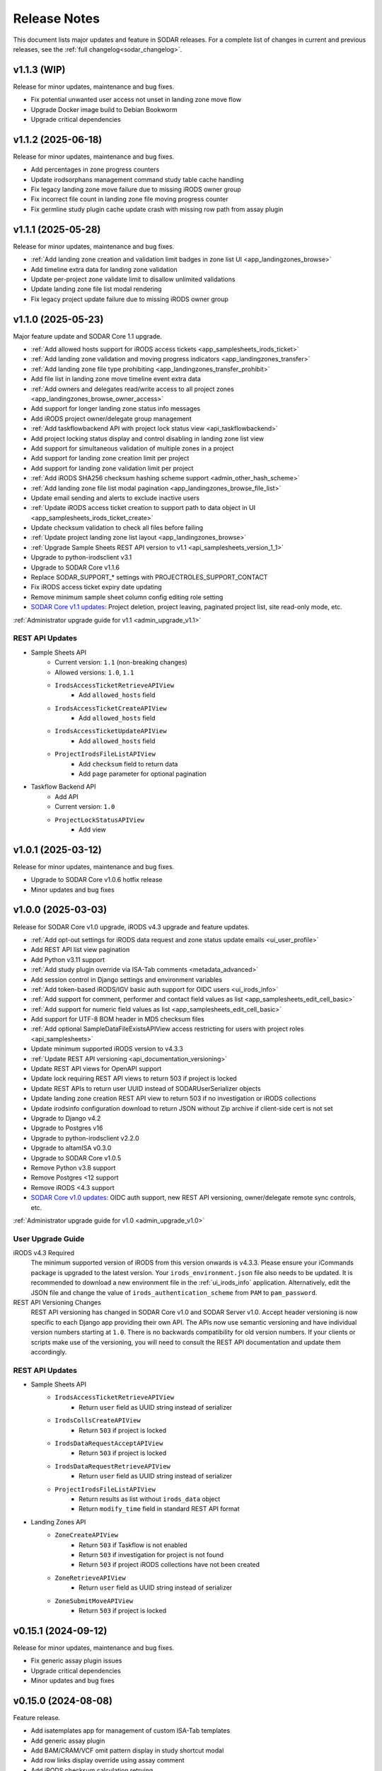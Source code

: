 .. _sodar_release_notes:

Release Notes
^^^^^^^^^^^^^

This document lists major updates and feature in SODAR releases. For a complete
list of changes in current and previous releases, see the
:ref:`full changelog<sodar_changelog>`.


v1.1.3 (WIP)
============

Release for minor updates, maintenance and bug fixes.

- Fix potential unwanted user access not unset in landing zone move flow
- Upgrade Docker image build to Debian Bookworm
- Upgrade critical dependencies


v1.1.2 (2025-06-18)
===================

Release for minor updates, maintenance and bug fixes.

- Add percentages in zone progress counters
- Update irodsorphans management command study table cache handling
- Fix legacy landing zone move failure due to missing iRODS owner group
- Fix incorrect file count in landing zone file moving progress counter
- Fix germline study plugin cache update crash with missing row path from assay plugin


v1.1.1 (2025-05-28)
===================

Release for minor updates, maintenance and bug fixes.

- :ref:`Add landing zone creation and validation limit badges in zone list UI <app_landingzones_browse>`
- Add timeline extra data for landing zone validation
- Update per-project zone validate limit to disallow unlimited validations
- Update landing zone file list modal rendering
- Fix legacy project update failure due to missing iRODS owner group


v1.1.0 (2025-05-23)
===================

Major feature update and SODAR Core 1.1 upgrade.

- :ref:`Add allowed hosts support for iRODS access tickets <app_samplesheets_irods_ticket>`
- :ref:`Add landing zone validation and moving progress indicators <app_landingzones_transfer>`
- :ref:`Add landing zone file type prohibiting <app_landingzones_transfer_prohibit>`
- Add file list in landing zone move timeline event extra data
- :ref:`Add owners and delegates read/write access to all project zones <app_landingzones_browse_owner_access>`
- Add support for longer landing zone status info messages
- Add iRODS project owner/delegate group management
- :ref:`Add taskflowbackend API with project lock status view <api_taskflowbackend>`
- Add project locking status display and control disabling in landing zone list view
- Add support for simultaneous validation of multiple zones in a project
- Add support for landing zone creation limit per project
- Add support for landing zone validation limit per project
- :ref:`Add iRODS SHA256 checksum hashing scheme support <admin_other_hash_scheme>`
- :ref:`Add landing zone file list modal pagination <app_landingzones_browse_file_list>`
- Update email sending and alerts to exclude inactive users
- :ref:`Update iRODS access ticket creation to support path to data object in UI <app_samplesheets_irods_ticket_create>`
- Update checksum validation to check all files before failing
- :ref:`Update project landing zone list layout <app_landingzones_browse>`
- :ref:`Upgrade Sample Sheets REST API version to v1.1 <api_samplesheets_version_1_1>`
- Upgrade to python-irodsclient v3.1
- Upgrade to SODAR Core v1.1.6
- Replace SODAR_SUPPORT_* settings with PROJECTROLES_SUPPORT_CONTACT
- Fix iRODS access ticket expiry date updating
- Remove minimum sample sheet column config editing role setting
- `SODAR Core v1.1 updates <https://sodar-core.readthedocs.io/en/latest/major_changes.html#v1-1-6-2025-05-20>`_:
  Project deletion, project leaving, paginated project list, site read-only
  mode, etc.

:ref:`Administrator upgrade guide for v1.1 <admin_upgrade_v1.1>`

REST API Updates
----------------

- Sample Sheets API
    * Current version: ``1.1`` (non-breaking changes)
    * Allowed versions: ``1.0``, ``1.1``
    * ``IrodsAccessTicketRetrieveAPIView``
        + Add ``allowed_hosts`` field
    * ``IrodsAccessTicketCreateAPIView``
        + Add ``allowed_hosts`` field
    * ``IrodsAccessTicketUpdateAPIView``
        + Add ``allowed_hosts`` field
    * ``ProjectIrodsFileListAPIView``
        + Add ``checksum`` field to return data
        + Add ``page`` parameter for optional pagination
- Taskflow Backend API
    * Add API
    * Current version: ``1.0``
    * ``ProjectLockStatusAPIView``
        + Add view


v1.0.1 (2025-03-12)
===================

Release for minor updates, maintenance and bug fixes.

- Upgrade to SODAR Core v1.0.6 hotfix release
- Minor updates and bug fixes


v1.0.0 (2025-03-03)
===================

Release for SODAR Core v1.0 upgrade, iRODS v4.3 upgrade and feature updates.

- :ref:`Add opt-out settings for iRODS data request and zone status update emails <ui_user_profile>`
- Add REST API list view pagination
- Add Python v3.11 support
- :ref:`Add study plugin override via ISA-Tab comments <metadata_advanced>`
- Add session control in Django settings and environment variables
- :ref:`Add token-based iRODS/IGV basic auth support for OIDC users <ui_irods_info>`
- :ref:`Add support for comment, performer and contact field values as list <app_samplesheets_edit_cell_basic>`
- :ref:`Add support for numeric field values as list <app_samplesheets_edit_cell_basic>`
- Add support for UTF-8 BOM header in MD5 checksum files
- :ref:`Add optional SampleDataFileExistsAPIView access restricting for users with project roles <api_samplesheets>`
- Update minimum supported iRODS version to v4.3.3
- :ref:`Update REST API versioning <api_documentation_versioning>`
- Update REST API views for OpenAPI support
- Update lock requiring REST API views to return 503 if project is locked
- Update REST APIs to return user UUID instead of SODARUserSerializer objects
- Update landing zone creation REST API view to return 503 if no investigation
  or iRODS collections
- Update irodsinfo configuration download to return JSON without Zip archive if
  client-side cert is not set
- Upgrade to Django v4.2
- Upgrade to Postgres v16
- Upgrade to python-irodsclient v2.2.0
- Upgrade to altamISA v0.3.0
- Upgrade to SODAR Core v1.0.5
- Remove Python v3.8 support
- Remove Postgres <12 support
- Remove iRODS <4.3 support
- `SODAR Core v1.0 updates <https://sodar-core.readthedocs.io/en/latest/major_changes.html#v1-0-6-2025-03-05>`_:
  OIDC auth support, new REST API versioning, owner/delegate remote sync
  controls, etc.

:ref:`Administrator upgrade guide for v1.0 <admin_upgrade_v1.0>`

User Upgrade Guide
------------------

iRODS v4.3 Required
    The minimum supported version of iRODS from this version onwards is v4.3.3.
    Please ensure your iCommands package is upgraded to the latest version.
    Your ``irods_environment.json`` file also needs to be updated. It is
    recommended to download a new environment file in the :ref:`ui_irods_info`
    application. Alternatively, edit the JSON file and change the value of
    ``irods_authentication_scheme`` from ``PAM`` to ``pam_password``.
REST API Versioning Changes
    REST API versioning has changed in SODAR Core v1.0 and SODAR Server v1.0.
    Accept header versioning is now specific to each Django app providing their
    own API. The APIs now use semantic versioning and have individual version
    numbers starting at ``1.0``. There is no backwards compatibility for old
    version numbers. If your clients or scripts make use of the versioning, you
    will need to consult the REST API documentation and update them accordingly.

REST API Updates
----------------

- Sample Sheets API
    * ``IrodsAccessTicketRetrieveAPIView``
        + Return ``user`` field as UUID string instead of serializer
    * ``IrodsCollsCreateAPIView``
        + Return ``503`` if project is locked
    * ``IrodsDataRequestAcceptAPIView``
        + Return ``503`` if project is locked
    * ``IrodsDataRequestRetrieveAPIView``
        + Return ``user`` field as UUID string instead of serializer
    * ``ProjectIrodsFileListAPIView``
        + Return results as list without ``irods_data`` object
        + Return ``modify_time`` field in standard REST API format
- Landing Zones API
    * ``ZoneCreateAPIView``
        + Return ``503`` if Taskflow is not enabled
        + Return ``503`` if investigation for project is not found
        + Return ``503`` if project iRODS collections have not been created
    * ``ZoneRetrieveAPIView``
        + Return ``user`` field as UUID string instead of serializer
    * ``ZoneSubmitMoveAPIView``
        + Return ``503`` if project is locked


v0.15.1 (2024-09-12)
====================

Release for minor updates, maintenance and bug fixes.

- Fix generic assay plugin issues
- Upgrade critical dependencies
- Minor updates and bug fixes


v0.15.0 (2024-08-08)
====================

Feature release.

- Add isatemplates app for management of custom ISA-Tab templates
- Add generic assay plugin
- Add BAM/CRAM/VCF omit pattern display in study shortcut modal
- Add row links display override using assay comment
- Add iRODS checksum calculation retrying
- Add Cyberduck documentation
- Disable lock requirement for project and role update taskflows
- Make sheet template output dir field visibility optional
- Upgrade critical dependencies
- Minor updates and bug fixes

:ref:`Administrator upgrade guide for v0.15 <admin_upgrade_v0.15>`


v0.14.2 (2024-03-15)
====================

Release for minor updates, maintenance and bug fixes.

- Add CRAM file support for cancer/germline study links and IGV sessions
- Add path glob pattern support for IGV session BAM/VCF omit settings
- Add assay plugin shortcut collection creation in landing zones
- Add iRODS data request details in timeline events
- Add landing zone statistics in siteinfo
- Fix iRODS data request issues
- Fix IRODS_ROOT_PATH issues
- Fix LDAP TLS settings
- Fix iRODS stats badge stuck in "updating"
- Fix landing zone status updating not working in project details card
- Fix landing zone creation crash with large amount of created collections
- Fix multiple sheet editor issues
- Minor updates and bug fixes
- Upgrade to SODAR Core v0.13.4

User Upgrade Guide
------------------

CRAM File Support
    This release adds support for CRAM files. They are linked in studies and IGV
    sessions similar to BAM files. If your project contains CRAM files uploaded
    prior to this release, you will have to run :guilabel:`Update Sheet Cache`
    in the Sample Sheets app to enable the files in study links and generated
    IGV sessions. Alternatively, an administrator can run the ``synccache``
    management command to update all projects or a specific project.


v0.14.1 (2023-12-12)
====================

Release for minor updates, maintenance and bug fixes.

- Add iRODS v4.3 support
- Add sheet sync setting validation
- Change default IGV genome to "b37_1kg"
- Fix landing zone locking controls for non-superusers
- Fix access to new HP ontology URLs
- Fix sheet column toggle modal UI issues
- Minor updates and bug fixes
- Upgrade to SODAR Core v0.13.3

User Upgrade Guide
------------------

Default IGV Genome
    The default IGV genome for cancer and germline projects has been changed
    from "b37" to "b37_1kg", as the former is no longer supported by new
    versions of IGV. Existing settings referring the now-unavailble genome will
    be automatically updated. Users should be advised to upgrade their IGV
    software to a recent version.
HPO Term Accession
    The official API for the Human Phenotype Ontology has changed. It is
    recommended to set the default URL pattern in the Ontology Access app to
    ``https://hpo.jax.org/app/browse/term/{id_space}:{local_id}``. Furthermore,
    ``hpo.jax.org`` should be included in ``SHEETS_ONTOLOGY_URL_SKIP`` as
    bioontology.org-wrapped URLs to the new API do not work at the time of
    writing.


v0.14.0 (2023-09-27)
====================

Major feature update.

- Add general read-only iRODS access tickets for assay collections
- Add support for additional sample sheet templates
- Add landing zone updating
- Add automated checksum calculation in landing zone validation and moving
- Add iRODS delete request REST API views
- Add iRODS delete request batch handling in UI
- Add iRODS access ticket REST API views
- Add iRODS environment retrieval REST API view
- Add cytof assay plugin
- Add "create" tag for sample sheet versions
- Add user setting for maximum sample sheet table height
- Add "normalizesheets" management command to clean up existing sample sheets
- Improve sheet template creation form
- Landingzones UI improvements
- Sample sheet table resizing and rendering improvements
- Add study table cache disabling
- Minor updates and bug fixes
- Upgrade to SODAR Core v0.13.2
- SODAR Core v0.13 updates: full role inheritance, finder role, etc.

:ref:`Administrator upgrade guide for v0.14 <admin_upgrade_v0.14>`


v0.13.4 (2023-05-15)
====================

Release for minor sample sheet updates, maintenance and bug fixes.

- Update ISA-Tab template dependency to ``cubi-isa-templates``
- Allow assay tables with no materials after sample
- Fix sample sheet creation form resubmit handling
- Fix django-autocomplete-light Docker build crash


v0.13.3 (2023-05-10)
====================

Release for minor updates, maintenance and bug fixes.

- Add ``ProjectIrodsFileListAPIView`` API endpoint
- Display study and assay plugin icons to contributors and above
- Remove ``SPECIAL_FILE_LINK_HEADERS`` hack
- Update URL patterns
- Upgrade dependencies, fix site for Django v3.2.19+


v0.13.2 (2023-04-18)
====================

Maintenance and bug fix release.

- Improve iRODS path validation
- Minor updates and bug fixes


v0.13.1 (2023-03-31)
====================

Release for minor updates, maintenance and bug fixes.

- Allow restricting landing zone write access
- Add API examples to manual
- Minor updates and bug fixes


v0.13.0 (2023-02-08)
====================

Major feature update.

- Add project archiving support
- Add genome selecting for IGV sessions
- Add omitting IGV session BAM/VCF files by file suffix
- Add iRODS file check for material renaming in editor
- Add optional landing zone write access restriction to created collections
- Add study render table caching for sample sheets
- Add iRODS user account creation at login for users with LDAP/SODAR auth
- Update cancer study shortcut generating
- Fix iRODS connection handling issues
- Upgrade to SODAR Core v0.12.0


v0.12.1 (2022-11-09)
====================

Maintenance and bug fix release.

- Fix incorrect project modify API settings in production
- Fix category member role removal
- Fix Tooz and Redis connection issue handling
- Fix unhandled project locking errors
- Optimize germline study rendering and cache updating
- Upgrade Vue app dependencies
- Minor updates and bug fixes


v0.12.0 (2022-10-14)
====================

Release for integrating SODAR Taskflow with SODAR.

- Add Taskflowbackend app from SODAR Core
- Add Taskflow functionality from SODAR Taskflow v0.6.2
- Implement SODAR Core v0.11 project modify API
- Add hyperlink support for "external links" sample sheet columns


v0.11.3 (2022-07-20)
====================

Release for minor updates, maintenance and bug fixes.

- Support for additional sample sheet templates
- Hide uneditable sheet template fields in forms
- Minor updates and general bug fixes
- Upgrade Vue app dependencies
- Upgrade to SODAR Core v0.10.13
- Update manual and remove separate dev docs


v0.11.2 (2022-03-04)
====================

Release for minor updates, maintenance and bug fixes.

- Fix known sample sheet replacing issues
- Fix iRODS file search issues
- Minor updates and general bug fixes
- Upgrade to ag-grid v27
- Upgrade to SODAR Core v0.10.10


v0.11.1 (2022-02-04)
====================

Release for minor updates, maintenance and bug fixes.

- Deployment and iRODS improvements
- Upgrade Python dependencies
- Drop Python v3.7 support, add Python v3.10 support
- Minor updates and bug fixes
- Upgrade to SODAR Core v0.10.8


v0.11.0 (2021-12-16)
====================

Major feature update.

- Add simple link support to string cells in sample sheets
- Add generic raw data assay plugin
- Add assay plugin override via ISA-Tab comments
- Add default ontology column value
- Add user alerts and member emails for landing zone actions
- Add user alerts for sample sheet iRODS cache updates
- Add user message to landing zones upon successful moving
- Add "finished" parameter to LandingZoneListAPIView to access finished zones
- Add locked status info to landingzones UI and LandingZoneRetrieveAPIView
- Add descriptions and batch deletion for sample sheet versions
- Add automatic study/assay table filtering from search results
- Add collections to iRODS file list modals for landing zons
- Manual clearing of finished landing zones in UI no longer needed
- Upgrade to SODAR Core v0.10.7


v0.10.1 (2021-07-07)
====================

Maintenance and bug fix release.

- Docker setup fixes and improvements
- Site settings improvements
- Upgrade Vue app dependencies
- Minor updates and bug fixes
- Upgrade to SODAR Core v0.10.3


v0.10.0 (2021-06-11)
====================

Update for multiple new features and major SODAR Core upgrade.

- iRODS delete requests for data objects and collections
- Diff comparison for sample sheet versions
- Sample sheet creation from templates using cubi-tk
- Sample sheet read-only mirroring from another project or site
- Per-project restriction of column configuration updates
- Support for project public guest access
- Optional automated creation of expected landing zone collections
- Allow sheet export and version viewing for guest users
- Upgrade to SODAR Core v0.10


v0.9.0 (2021-02-05)
===================

Major update for ontology editing, UCSC Genome Browser integration and other new
features.

- Ontology editing and lookup support
- iRODS ticket and track hub support for UCSC Genome Browser integration
- iRODS data administration features
- Microarray assay support
- Support for missing column types in sample sheet editor
- Multi-term search support
- File status query REST API endpoint
- Landing zone UUID copying
- Major samplesheets vue app refactoring and testing
- Upgrade to SODAR Core v0.9.0


v0.8.0 (2020-09-15)
===================

Major release for row editing and other editor improvements.

- Sample sheet row insertion
- Sample sheet row deletion
- Improved cell editing support
- Sheet display config saving
- Sheet config versioning and updating
- Landing zone validation triggering with uploaded file
- API improvements


v0.7.1 (2020-04-27)
===================

Release for API updates, minor features and maintenance.

- Add tokens app from django-sodar-core
- Upgrade to django-sodar-core v0.8.1
- Add samplesheets REST API views for iRODS collection creation and sheet import
- Add REST API documentation in manual


v0.7.0 (2020-02-12)
===================

Major release for sample sheet editor, API and small files updates

- Add initial sample sheet editor for modifying basic cell values
- Add column configuring for sample sheet editor
- Add sample sheet version browsing, restoring, export and deletion
- Add initial REST API for landing zones and sample sheets
- Add shortcut columns to project list
- Move small files to iRODS, remove filesfolders app
- Refactor iRODS connections in irodsbackend
- Improve inline file linking for metabolomics assay apps
- Upgrade to django-sodar-core v0.7.2 and altamISA


v0.6.1 (2019-11-15)
===================

Release for iRODS updates and maintenance.

- Enable supplying optional iRODS environment files for connections
- iRODS logging improvements


v0.6.0 (2019-10-21)
===================

Release for ISAtab exporting, ISAtab handling updates and sample sheet rendering
improvements.

- Add ISAtab exporting
- Upgrade to altamISA v0.2.5, refactor importing for full ISA model support
- Add rendering for multiple missing columns
- Add saving of original ISAtab data into the SODAR database
- Add IGV merge shortcuts
- Add multi-file ISAtab importing
- Enforce row order in studies
- Replace TSV table export with Excel export
- Add support for panel sequencing and metabolite profiling in assays
- Upgrade to django-sodar-core v0.7.0
- Fix major issues with multi-cell copying


v0.5.1 (2019-07-09)
===================

ISAtab parser update and sample sheet viewer improvements.

- Upgrade to altamISA v0.1 for importing sample sheets
- Update models, parsing and rendering for the new parser API
- Add displaying of parser warnings
- Various sample sheet rendering improvements and fixes
- Upgrade to SODAR Core v0.6.2


v0.5.0 (2019-06-05)
===================

Release for a major sample sheet viewer update.

- New sample sheet viewer built from scratch on vue.js and ag-grid
- New design for study shortcuts
- Multi-cell selection and clipboard copying
- Table column selection
- Table column resizing
- iRODS file information caching
- iRODS collection list filtering


v0.4.6 (2019-04-25)
===================

Hotfix and maintenance release.

- Fix crash for sample sheets replacement with duplicate study names
- Upgrade site for SODAR Core v0.5.1


v0.4.5 (2019-04-11)
===================

Maintenance release.

- Fix hard coded WebDAV URL in study app IGV links
- Add missing SODAR Core v0.5 settings variables


v0.4.4 (2019-04-03)
===================

Minor maintenance release.

- Add copying of HPO term IDs to clipboard
- Upgrade to SODAR Core v0.5.0
- Bug fixes


v0.4.3 (2019-03-07)
===================

Release for iRODS query optimization, sample sheet rendering improvements and
user management improvements.

- Add iRODS linking support for transcription profiling
- Add performer and perform date rendering
- Render multiple ontology links within sample sheet cell
- Fix problems with iRODS button updating and timeouts
- Security updates for Landing Zones
- Upgrade to SODAR Core v0.4.5
- User management improvements from SODAR Core v0.4.5


v0.4.2 (2019-02-04)
===================

Release for iRODS UI improvements, catching up with SODAR Core and minor fixes.

- Client-side updating of iRODS links
- Reduce unnecessary iRODS connections
- Upgrade project and requirements for SODAR Core v0.4.3
- Cleanup and refactoring to match SODAR Core v0.4.3
- Remove most local JS/CSS includes
- Reformat using Black


v0.4.1 (2018-12-19)
===================

Minor update and bug fix release.

- Upgrade site to SODAR Core v0.4.0
- Remove local filesfolders app, import from SODAR Core
- Improve alternative material name search
- Optimize iRODS file search
- Secure SODAR Taskflow API views


v0.4.0 (2018-10-26)
===================

Update for integrating SODAR with SODAR Core.

- Site now based on SODAR Core v0.3.0
- Add remote project metadata synchronization from SODAR Core
- Remove formerly local apps now provided by SODAR Core (most notably
  projectroles and timeline)
- Finalize rebranding project to SODAR


v0.3.3 (2018-09-25)
===================

Update adding an app for cancer study shortcuts in samplesheets.

- Add cancer study app
- Refactor germline study app
- Add general samplesheets helpers and utilities


v0.3.2 (2018-09-11)
===================

Minor bug fix and documentation update.

- Add BIH Proteomics data transfer docs (from Mathias Kuhring)
- Fix ISAtab replacing failure if encountering an error in the investigation
  file
- Fix dropdown menu overflow issue in certain tables


v0.3.1 (2018-08-24)
===================

Release for app ui/functionality updates and fixes for v0.3.0.

- Optional automated unpacking for zip archives in Small Files
- Option for validating landing zone files without moving
- Major improvements in iRODS file querying and irodsbackend API
- Redesigned search view
- Search for iRODS files
- External ID display and annotation for samples
- Samplesheets layout improvements
- Enable using content apps for multiple assay types
- Proof-of-concept ID querying API


v0.3.0 (2018-07-03)
===================

Final v0.3.0 release.

- Rebrand site as SODAR
- Separate config apps into study and sample sub-apps in samplesheets
- Add special configuration sub-apps to landingzones
- Improve iRODS links and file navigation
- Add a Sphinx-based user manual
- Add IGV session creation for germline projects


v0.3.0b (2018-06-05)
====================

Beta v0.3.0 release.

- iRODS integration (with omics_taskflow v0.2.0b)
- Landing Zones app added for managing file uploads in iRODS
- Add sample sheet configuration specific sub-apps, bih_germline as a demo case
- Irodsinfo app for configuring iRODS connection


v0.2.0 (2018-04-13)
===================

Release for v0.2 milestone.

- Add new samplesheets app with ISAtab support
- New URL scheme using object UUIDs
- Remove "project staff" role


v0.1 (2018-01-26)
=================

Initial release adapted from the Omics Data Access prototype.
